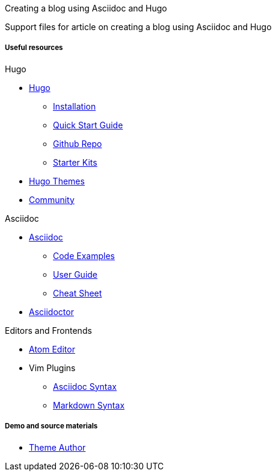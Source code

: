
:Author:    Andy Thornton
:Email:     andy.thornton@redhat.com

Creating a blog using Asciidoc and Hugo

Support files for article on creating a blog using Asciidoc and Hugo

Useful resources
++++++++++++++++

.Hugo
* https://gohugo.io/[Hugo]
 - https://gohugo.io/getting-started/installing/[Installation]
 - https://gohugo.io/getting-started/quick-start/[Quick Start Guide]
 - https://github.com/gohugoio/hugo[Github Repo]
 - https://gohugo.io/tools/starter-kits/[Starter Kits]
* https://themes.gohugo.io/[Hugo Themes]
* https://discourse.gohugo.io/[Community]

.Asciidoc
* http://asciidoc.org/[Asciidoc]
 - http://asciidoc.org/#_overview_and_examples[Code Examples]
 - http://asciidoc.org/userguide.html[User Guide]
 - http://powerman.name/doc/asciidoc[Cheat Sheet]
* http://asciidoctor.org/[Asciidoctor]

.Editors and Frontends
* https://atom.io/[Atom Editor]
* Vim Plugins
 - http://www.vim.org/scripts/script.php?script_id=1832[Asciidoc Syntax]
 - http://www.vim.org/scripts/script.php?script_id=2882[Markdown Syntax]

Demo and source materials
+++++++++++++++++++++++++
 * http://github.com/digitalcraftsman[Theme Author]
